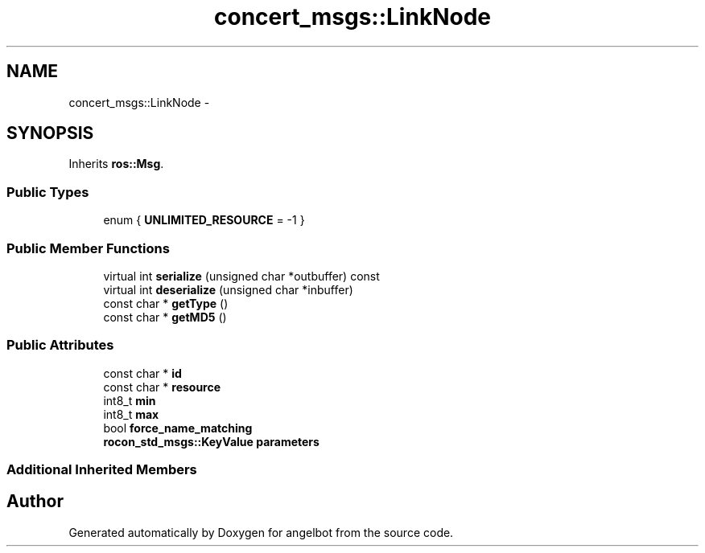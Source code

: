 .TH "concert_msgs::LinkNode" 3 "Sat Jul 9 2016" "angelbot" \" -*- nroff -*-
.ad l
.nh
.SH NAME
concert_msgs::LinkNode \- 
.SH SYNOPSIS
.br
.PP
.PP
Inherits \fBros::Msg\fP\&.
.SS "Public Types"

.in +1c
.ti -1c
.RI "enum { \fBUNLIMITED_RESOURCE\fP = -1 }"
.br
.in -1c
.SS "Public Member Functions"

.in +1c
.ti -1c
.RI "virtual int \fBserialize\fP (unsigned char *outbuffer) const "
.br
.ti -1c
.RI "virtual int \fBdeserialize\fP (unsigned char *inbuffer)"
.br
.ti -1c
.RI "const char * \fBgetType\fP ()"
.br
.ti -1c
.RI "const char * \fBgetMD5\fP ()"
.br
.in -1c
.SS "Public Attributes"

.in +1c
.ti -1c
.RI "const char * \fBid\fP"
.br
.ti -1c
.RI "const char * \fBresource\fP"
.br
.ti -1c
.RI "int8_t \fBmin\fP"
.br
.ti -1c
.RI "int8_t \fBmax\fP"
.br
.ti -1c
.RI "bool \fBforce_name_matching\fP"
.br
.ti -1c
.RI "\fBrocon_std_msgs::KeyValue\fP \fBparameters\fP"
.br
.in -1c
.SS "Additional Inherited Members"


.SH "Author"
.PP 
Generated automatically by Doxygen for angelbot from the source code\&.

